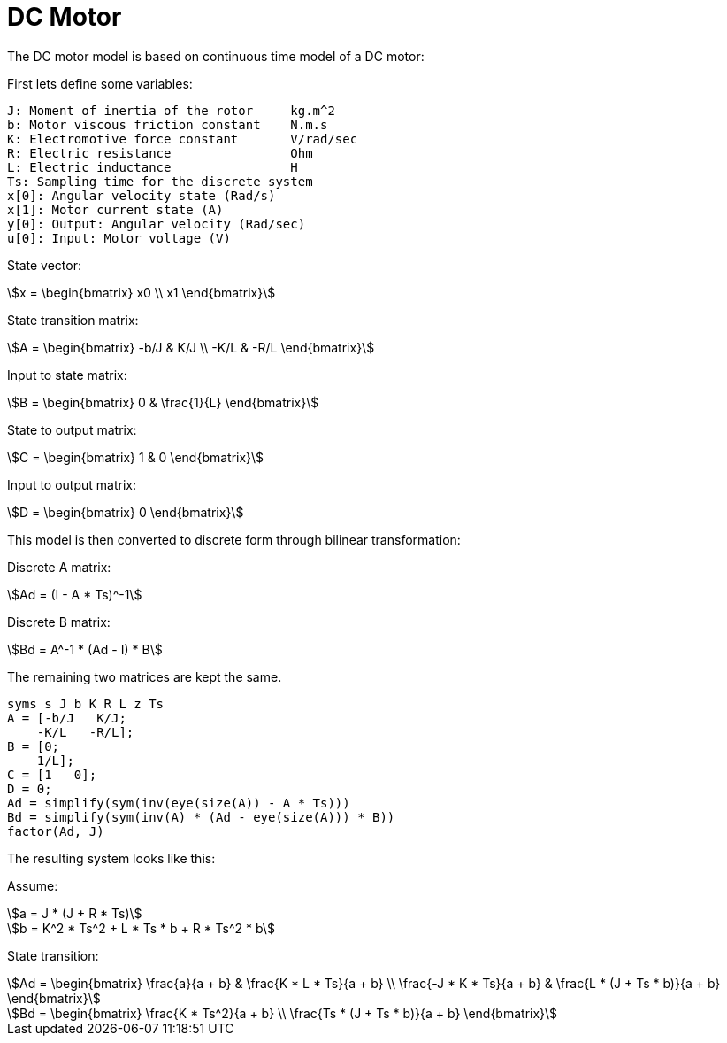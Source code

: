 // SPDX-License-Identifier: MIT
// Copyright 2022 Martin Schröder <info@swedishembedded.com>
// Consulting: https://swedishembedded.com/consulting
// Simulation: https://swedishembedded.com/simulation
// Training: https://swedishembedded.com/tag/training

= DC Motor

The DC motor model is based on continuous time model of a DC motor:

First lets define some variables:

[source,plaintext]
--
J: Moment of inertia of the rotor     kg.m^2
b: Motor viscous friction constant    N.m.s
K: Electromotive force constant       V/rad/sec
R: Electric resistance                Ohm
L: Electric inductance                H
Ts: Sampling time for the discrete system
x[0]: Angular velocity state (Rad/s)
x[1]: Motor current state (A)
y[0]: Output: Angular velocity (Rad/sec)
u[0]: Input: Motor voltage (V)
--

State vector:

[stem]
++++
x = \begin{bmatrix} x0 \\ x1 \end{bmatrix}
++++

State transition matrix:

[stem]
++++
A = \begin{bmatrix} -b/J & K/J \\ -K/L & -R/L \end{bmatrix}
++++

Input to state matrix:

[stem]
++++
B = \begin{bmatrix} 0 & \frac{1}{L} \end{bmatrix}
++++

State to output matrix:

[stem]
++++
C = \begin{bmatrix} 1 & 0 \end{bmatrix}
++++

Input to output matrix:

[stem]
++++
D = \begin{bmatrix} 0 \end{bmatrix}
++++

This model is then converted to discrete form through bilinear transformation:

Discrete A matrix:

[stem]
++++
Ad = (I - A * Ts)^-1
++++

Discrete B matrix:

[stem]
++++
Bd = A^-1 * (Ad - I) * B
++++

The remaining two matrices are kept the same.

[source,octave]
----
syms s J b K R L z Ts
A = [-b/J   K/J;
    -K/L   -R/L];
B = [0;
    1/L];
C = [1   0];
D = 0;
Ad = simplify(sym(inv(eye(size(A)) - A * Ts)))
Bd = simplify(sym(inv(A) * (Ad - eye(size(A))) * B))
factor(Ad, J)
----

The resulting system looks like this:

Assume:

[stem]
++++
a = J * (J + R * Ts)
++++

[stem]
++++
b = K^2 * Ts^2 + L * Ts * b + R * Ts^2 * b
++++

State transition:

[stem]
++++
Ad = \begin{bmatrix} \frac{a}{a + b} & \frac{K * L * Ts}{a + b} \\ \frac{-J *
K * Ts}{a + b} & \frac{L * (J + Ts * b)}{a + b} \end{bmatrix}
++++

[stem]
++++
Bd = \begin{bmatrix} \frac{K * Ts^2}{a + b} \\ \frac{Ts * (J + Ts * b)}{a + b} \end{bmatrix}
++++
